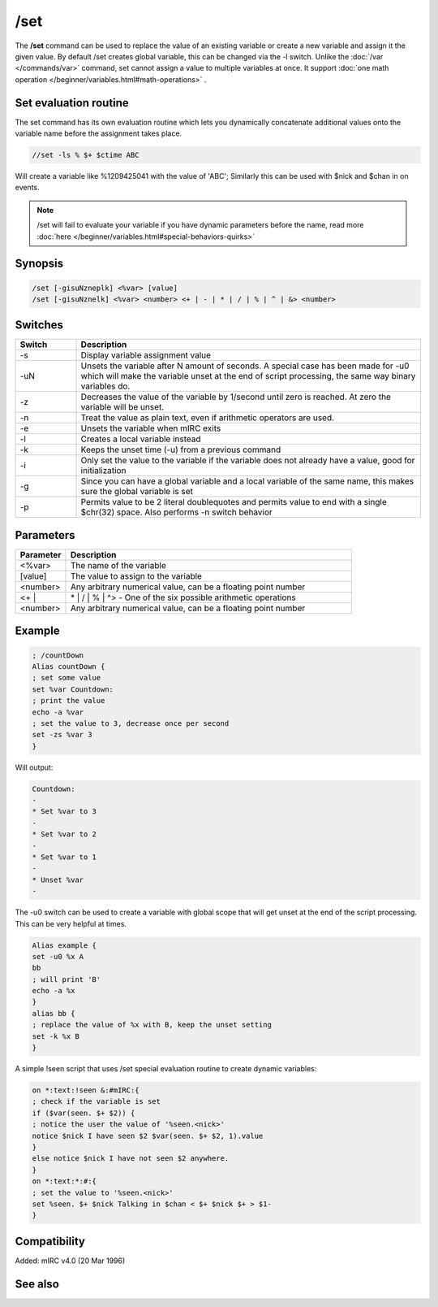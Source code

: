 /set
====

The **/set** command can be used to replace the value of an existing variable or create a new variable and assign it the given value. By default /set creates global variable, this can be changed via the -l switch. Unlike the :doc:`/var </commands/var>` command, set cannot assign a value to multiple variables at once. It support :doc:`one math operation </beginner/variables.html#math-operations>` .

Set evaluation routine
----------------------

The set command has its own evaluation routine which lets you dynamically concatenate additional values onto the variable name before the assignment takes place.

.. code:: text

    //set -ls % $+ $ctime ABC

Will create a variable like %1209425041 with the value of 'ABC'; Similarly this can be used with $nick and $chan in on events.

.. note:: /set will fail to evaluate your variable if you have dynamic parameters before the name, read more :doc:`here </beginner/variables.html#special-behaviors-quirks>`

Synopsis
--------

.. code:: text

    /set [-gisuNzneplk] <%var> [value]
    /set [-gisuNznelk] <%var> <number> <+ | - | * | / | % | ^ | &> <number>

Switches
--------

.. list-table::
    :widths: 15 85
    :header-rows: 1

    * - Switch
      - Description
    * - -s
      - Display variable assignment value
    * - -uN
      - Unsets the variable after N amount of seconds. A special case has been made for -u0 which will make the variable unset at the end of script processing, the same way binary variables do.
    * - -z
      - Decreases the value of the variable by 1/second until zero is reached. At zero the variable will be unset.
    * - -n
      - Treat the value as plain text, even if arithmetic operators are used.
    * - -e
      - Unsets the variable when mIRC exits
    * - -l
      - Creates a local variable instead
    * - -k
      - Keeps the unset time (-u) from a previous command
    * - -i
      - Only set the value to the variable if the variable does not already have a value, good for initialization
    * - -g
      - Since you can have a global variable and a local variable of the same name, this makes sure the global variable is set
    * - -p
      - Permits value to be 2 literal doublequotes and permits value to end with a single $chr(32) space. Also performs -n switch behavior

Parameters
----------

.. list-table::
    :widths: 15 85
    :header-rows: 1

    * - Parameter
      - Description
    * - <%var>
      - The name of the variable
    * - [value]
      - The value to assign to the variable
    * - <number>
      - Any arbitrary numerical value, can be a floating point number
    * - <+ |
      - | * | / | % | ^> - One of the six possible arithmetic operations
    * - <number>
      - Any arbitrary numerical value, can be a floating point number

Example
-------

.. code:: text

    ; /countDown
    Alias countDown {
    ; set some value
    set %var Countdown:
    ; print the value
    echo -a %var
    ; set the value to 3, decrease once per second
    set -zs %var 3
    }

Will output:

.. code:: text

    Countdown:
    -
    * Set %var to 3
    -
    * Set %var to 2
    -
    * Set %var to 1
    -
    * Unset %var
    -

The -u0 switch can be used to create a variable with global scope that will get unset at the end of the script processing. This can be very helpful at times.

.. code:: text

    Alias example {
    set -u0 %x A
    bb
    ; will print 'B'
    echo -a %x
    }
    alias bb {
    ; replace the value of %x with B, keep the unset setting
    set -k %x B
    }

A simple !seen script that uses /set special evaluation routine to create dynamic variables:

.. code:: text

    on *:text:!seen &:#mIRC:{
    ; check if the variable is set
    if ($var(seen. $+ $2)) {
    ; notice the user the value of '%seen.<nick>'
    notice $nick I have seen $2 $var(seen. $+ $2, 1).value
    }
    else notice $nick I have not seen $2 anywhere.
    }
    on *:text:*:#:{
    ; set the value to '%seen.<nick>'
    set %seen. $+ $nick Talking in $chan < $+ $nick $+ > $1-
    }

Compatibility
-------------

Added: mIRC v4.0 (20 Mar 1996)

See also
--------

.. hlist::
    :columns: 4

    * :doc:`$var </identifiers/var>`
    * :doc:`/dec </commands/dec>`
    * :doc:`/inc </commands/inc>`
    * :doc:`/unset </commands/unset>`
    * :doc:`/unsetall </commands/unsetall>`
    * :doc:`/var </commands/var>`
